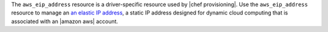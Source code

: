 .. The contents of this file may be included in multiple topics (using the includes directive).
.. The contents of this file should be modified in a way that preserves its ability to appear in multiple topics.

The ``aws_eip_address`` resource is a driver-specific resource used by |chef provisioning|. Use the ``aws_eip_address`` resource to manage an `an elastic IP address <http://docs.aws.amazon.com/AWSEC2/latest/UserGuide/elastic-ip-addresses-eip.html>`__, a static IP address designed for dynamic cloud computing that is associated with an |amazon aws| account.
